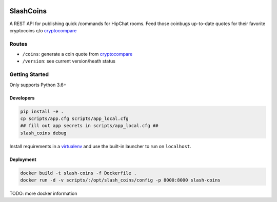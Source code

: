 |Show Logo|

==========
SlashCoins
==========

|Build Status| |Coverage Status| |Docs|

A REST API for publishing quick /commands for HipChat rooms.  Feed those coinbugs up-to-date quotes for their favorite cryptocoins c/o `cryptocompare`_

Routes
======

- ``/coins``: generate a coin quote from `cryptocompare`_
- ``/version``: see current version/heath status 

Getting Started
===============

Only supports Python 3.6+

Developers
----------

.. code-block::
    
    pip install -e .
    cp scripts/app.cfg scripts/app_local.cfg
    ## fill out app secrets in scripts/app_local.cfg ##
    slash_coins debug 

Install requirements in a `virtualenv`_ and use the built-in launcher to run on ``localhost``.

Deployment
----------

.. code-block::
    
    docker build -t slash-coins -f Dockerfile .
    docker run -d -v scripts/:/opt/slash_coins/config -p 8000:8000 slash-coins

TODO: more docker information

.. _cryptocompare: cryptocompare.com/api/#introduction
.. _virtualenv: http://docs.python-guide.org/en/latest/dev/virtualenvs/

.. |Show Logo| image:: http://dl.eveprosper.com/podcast/logo-colour-17_sm2.png
   :target: http://eveprosper.com
.. |Build Status| image:: https://travis-ci.org/lockefox/slash_coins.svg?branch=master
    :target: https://travis-ci.org/lockefox/slash_coins
.. |Coverage Status| image:: https://coveralls.io/repos/github/lockefox/slash_coins/badge.svg?branch=master
    :target: https://coveralls.io/github/lockefox/slash_coins?branch=master
.. |Docs| image:: https://readthedocs.org/projects/slash_coins/badge/?version=latest
    :target: http://slash_coins.readthedocs.io/en/latest/?badge=latest
    :alt: Documentation Status